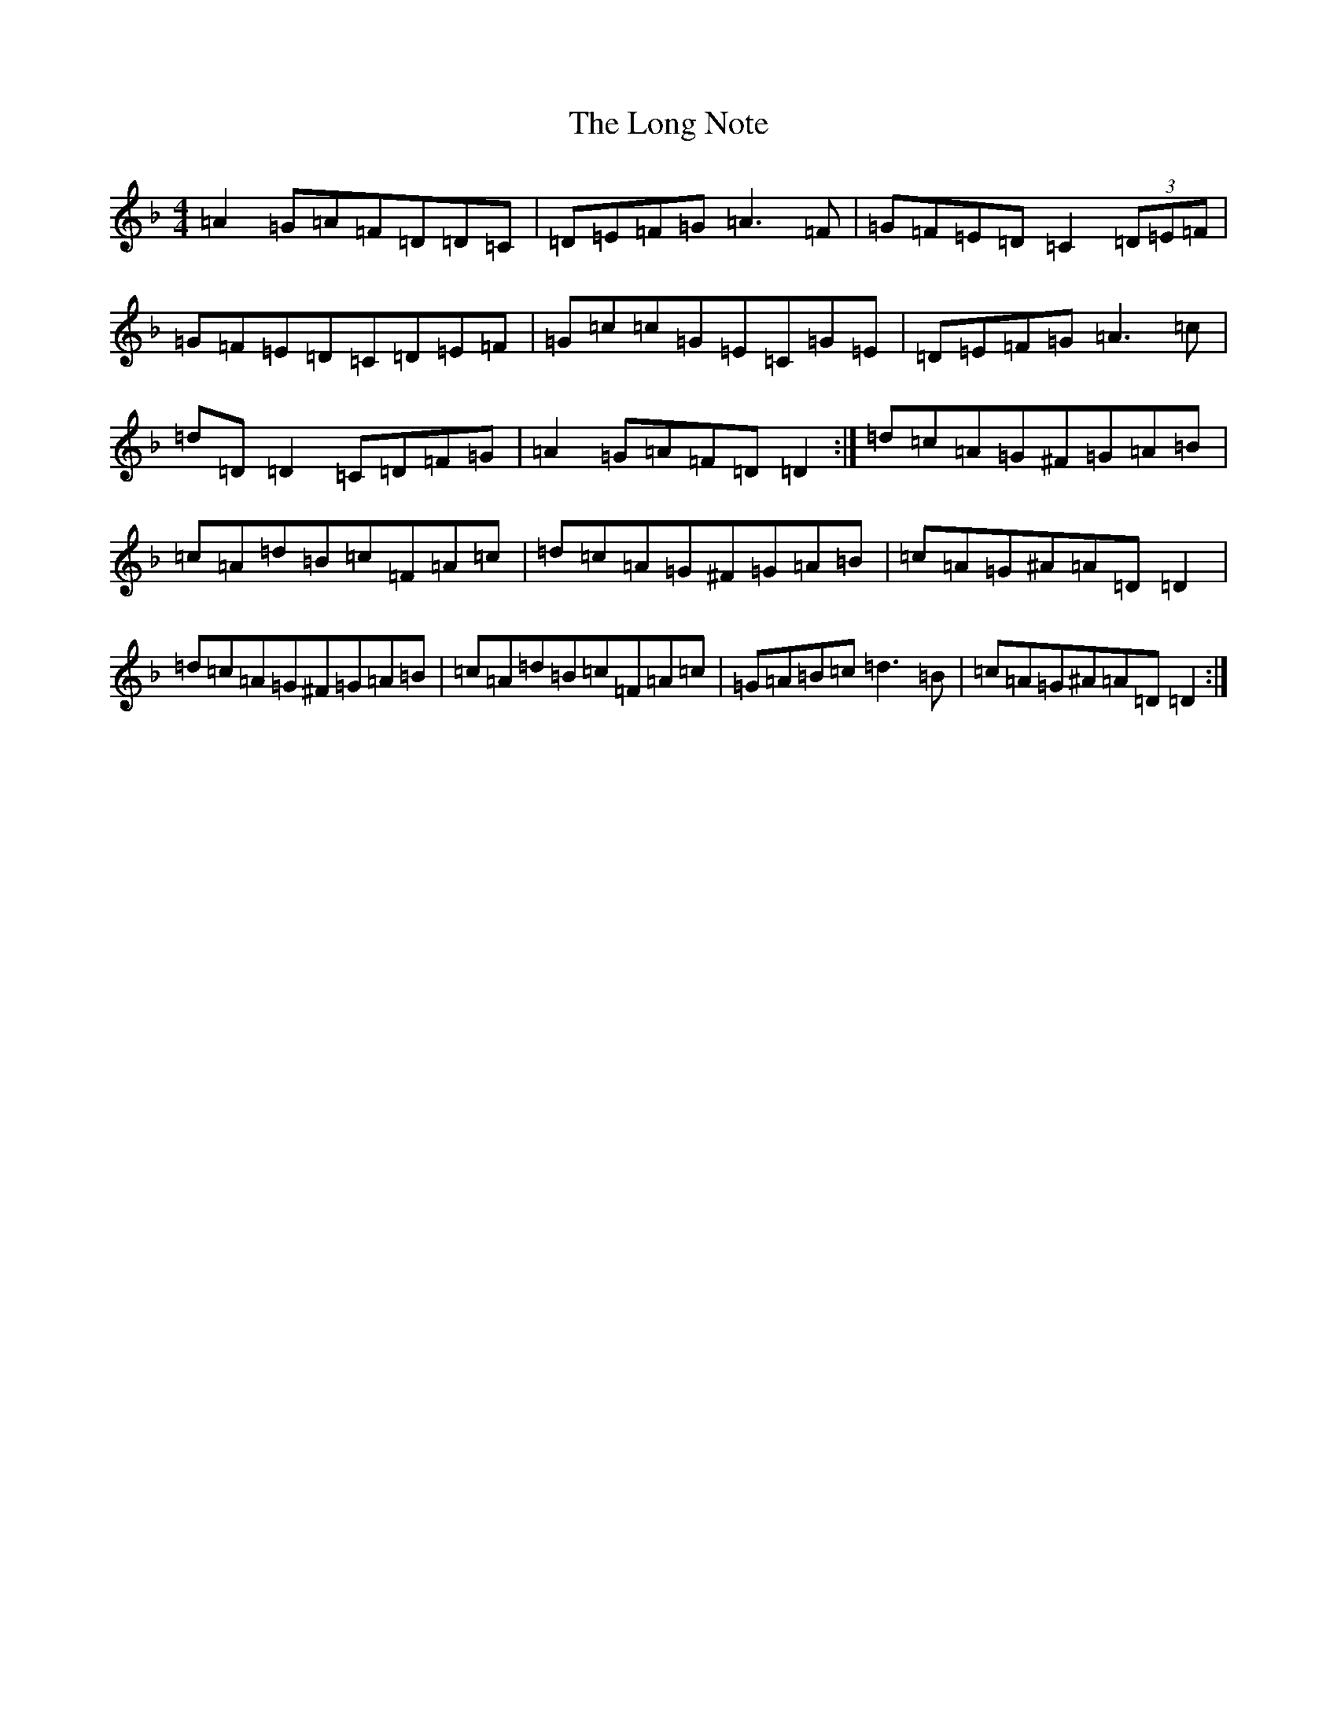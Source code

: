 X: 4031
T: Long Note, The
S: https://thesession.org/tunes/1682#setting1682
Z: D Mixolydian
R: slide
M:4/4
L:1/8
K: C Mixolydian
=A2=G=A=F=D=D=C|=D=E=F=G=A3=F|=G=F=E=D=C2(3=D=E=F|=G=F=E=D=C=D=E=F|=G=c=c=G=E=C=G=E|=D=E=F=G=A3=c|=d=D=D2=C=D=F=G|=A2=G=A=F=D=D2:|=d=c=A=G^F=G=A=B|=c=A=d=B=c=F=A=c|=d=c=A=G^F=G=A=B|=c=A=G^A=A=D=D2|=d=c=A=G^F=G=A=B|=c=A=d=B=c=F=A=c|=G=A=B=c=d3=B|=c=A=G^A=A=D=D2:|